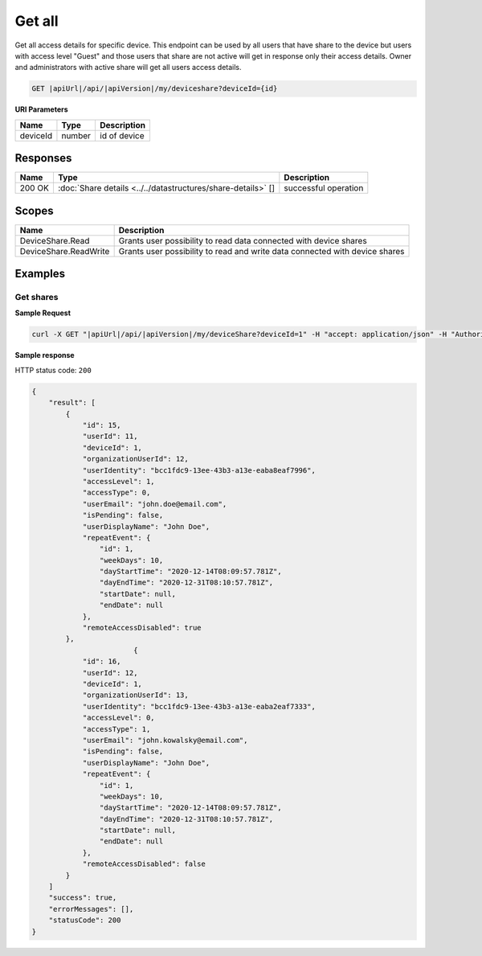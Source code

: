 Get all
=========================

Get all access details for specific device. 
This endpoint can be used by all users that have share to the device but users with access level "Guest" and those users that share are not active
will get in response only their access details. Owner and administrators with active share will get all users access details.

.. code-block:: sh

    GET |apiUrl|/api/|apiVersion|/my/deviceshare?deviceId={id}

**URI Parameters**

+------------------------+-----------+---------------------+
| Name                   | Type      | Description         |
+========================+===========+=====================+
| deviceId               | number    | id of device        |
+------------------------+-----------+---------------------+

Responses 
-------------

+------------------------+----------------------------------------------------------------+--------------------------+
| Name                   | Type                                                           | Description              |
+========================+================================================================+==========================+
| 200 OK                 | :doc:`Share details <../../datastructures/share-details>` []   | successful operation     |
+------------------------+----------------------------------------------------------------+--------------------------+

Scopes
-------------

+------------------------+-------------------------------------------------------------------------------+
| Name                   | Description                                                                   |
+========================+===============================================================================+
| DeviceShare.Read       | Grants user possibility to read data connected with device shares             |
+------------------------+-------------------------------------------------------------------------------+
| DeviceShare.ReadWrite  | Grants user possibility to read and write data connected with device shares   |
+------------------------+-------------------------------------------------------------------------------+

Examples
-------------

Get shares
^^^^^^^^^^^^^^^

**Sample Request**

.. code-block:: sh

    curl -X GET "|apiUrl|/api/|apiVersion|/my/deviceShare?deviceId=1" -H "accept: application/json" -H "Authorization: Bearer <<access token>>"


**Sample response**

HTTP status code: ``200``

.. code-block:: js

        {
            "result": [
                {
                    "id": 15,
                    "userId": 11,
                    "deviceId": 1,
                    "organizationUserId": 12,
                    "userIdentity": "bcc1fdc9-13ee-43b3-a13e-eaba8eaf7996",
                    "accessLevel": 1,
                    "accessType": 0,
                    "userEmail": "john.doe@email.com",
                    "isPending": false,
                    "userDisplayName": "John Doe",
                    "repeatEvent": {
                        "id": 1,
                        "weekDays": 10,
                        "dayStartTime": "2020-12-14T08:09:57.781Z",
                        "dayEndTime": "2020-12-31T08:10:57.781Z",
                        "startDate": null,
                        "endDate": null
                    },
                    "remoteAccessDisabled": true
                },
                                {
                    "id": 16,
                    "userId": 12,
                    "deviceId": 1,
                    "organizationUserId": 13,
                    "userIdentity": "bcc1fdc9-13ee-43b3-a13e-eaba2eaf7333",
                    "accessLevel": 0,
                    "accessType": 1,
                    "userEmail": "john.kowalsky@email.com",
                    "isPending": false,
                    "userDisplayName": "John Doe",
                    "repeatEvent": {
                        "id": 1,
                        "weekDays": 10,
                        "dayStartTime": "2020-12-14T08:09:57.781Z",
                        "dayEndTime": "2020-12-31T08:10:57.781Z",
                        "startDate": null,
                        "endDate": null
                    },
                    "remoteAccessDisabled": false
                }
            ]
            "success": true,
            "errorMessages": [],
            "statusCode": 200
        }
